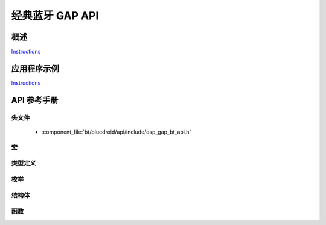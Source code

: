 经典蓝牙 GAP API
=========================

概述
--------

`Instructions`_

应用程序示例
-------------------

`Instructions`_

.. _Instructions: ../template.html


API 参考手册
-------------

头文件
^^^^^^^^^^^^

  * :component_file:`bt/bluedroid/api/include/esp_gap_bt_api.h`


宏
^^^^^^


类型定义
^^^^^^^^^^^^^^^^


枚举
^^^^^^^^^^^^

.. doxygenenum:: esp_bt_scan_mode_t

结构体
^^^^^^^^^^


函数
^^^^^^^^^

.. doxygenfunction:: esp_bt_gap_set_scan_mode

